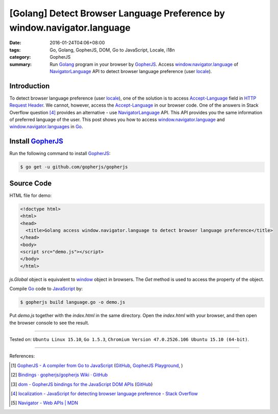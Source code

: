 [Golang] Detect Browser Language Preference by window.navigator.language
########################################################################

:date: 2016-01-24T04:06+08:00
:tags: Go, Golang, GopherJS, DOM, Go to JavaScript, Locale, i18n
:category: GopherJS
:summary: Run Golang_ program in your browser by GopherJS_. Access
          `window.navigator.language`_ of NavigatorLanguage_ API to detect
          browser language preference (user locale_).

Introduction
++++++++++++

To detect browser language preference (user locale_), one of the solution is to
access `Accept-Language`_ field in `HTTP Request Header`_. We cannot, however,
access the `Accept-Language`_ in our browser code. One of the answers in Stack
Overflow question [4]_ provides an alternative - use NavigatorLanguage_ API.
This API provides you the same information of preferred language of the user.
This post shows you how to access `window.navigator.language`_ and
`window.navigator.languages`_ in Go_.

Install GopherJS_
+++++++++++++++++

Run the following command to install GopherJS_:

.. code-block:: bash

  $ go get -u github.com/gopherjs/gopherjs

Source Code
+++++++++++

HTML file for demo:

.. code-block:: html

  <!doctype html>
  <html>
  <head>
    <title>Golang access window.navigator.language to detect browser language preference</title>
  </head>
  <body>
  <script src="demo.js"></script>
  </body>
  </html>

*js.Global* object is equivalent to window_ object in browsers. The *Get* method
is used to access the property of the object.

.. show_github_file:: siongui userpages content/code/gopherjs-dom/src/navigator/language.go

Compile Go_ code to JavaScript_ by:

.. code-block:: bash

  $ gopherjs build language.go -o demo.js

Put *demo.js* together with the *index.html* in the same directory. Open the
*index.html* with your browser, and then open the browser console to see the
result.

----

Tested on: ``Ubuntu Linux 15.10``, ``Go 1.5.3``,
``Chromium Version 47.0.2526.106 Ubuntu 15.10 (64-bit)``.

----

References:

.. [1] `GopherJS - A compiler from Go to JavaScript <http://www.gopherjs.org/>`_
       (`GitHub <https://github.com/gopherjs/gopherjs>`__,
       `GopherJS Playground <http://www.gopherjs.org/playground/>`_,
       |godoc|)

.. [2] `Bindings · gopherjs/gopherjs Wiki · GitHub <https://github.com/gopherjs/gopherjs/wiki/bindings>`_

.. [3] `dom - GopherJS bindings for the JavaScript DOM APIs <https://godoc.org/honnef.co/go/js/dom>`_
       (`GitHub <https://github.com/dominikh/go-js-dom>`__)

.. [4] `localization - JavaScript for detecting browser language preference - Stack Overflow <http://stackoverflow.com/questions/1043339/javascript-for-detecting-browser-language-preference>`_

.. [5] `Navigator - Web APIs | MDN <https://developer.mozilla.org/en-US/docs/Web/API/Navigator>`_


.. _Go: https://golang.org/
.. _Golang: https://golang.org/
.. _GopherJS: http://www.gopherjs.org/
.. _JavaScript: https://en.wikipedia.org/wiki/JavaScript
.. _window: http://www.w3schools.com/jsref/obj_window.asp
.. _Accept-Language: http://www.w3.org/Protocols/rfc2616/rfc2616-sec14.html
.. _HTTP Request Header: http://en.wikipedia.org/wiki/List_of_HTTP_header_fields
.. _NavigatorLanguage: https://developer.mozilla.org/en-US/docs/Web/API/NavigatorLanguage
.. _window.navigator.language: https://developer.mozilla.org/en-US/docs/Web/API/NavigatorLanguage/language
.. _window.navigator.languages: https://developer.mozilla.org/en-US/docs/Web/API/NavigatorLanguage/languages
.. _locale: https://en.wikipedia.org/wiki/Locale

.. |godoc| image:: https://godoc.org/github.com/gopherjs/gopherjs/js?status.png
   :target: https://godoc.org/github.com/gopherjs/gopherjs/js
